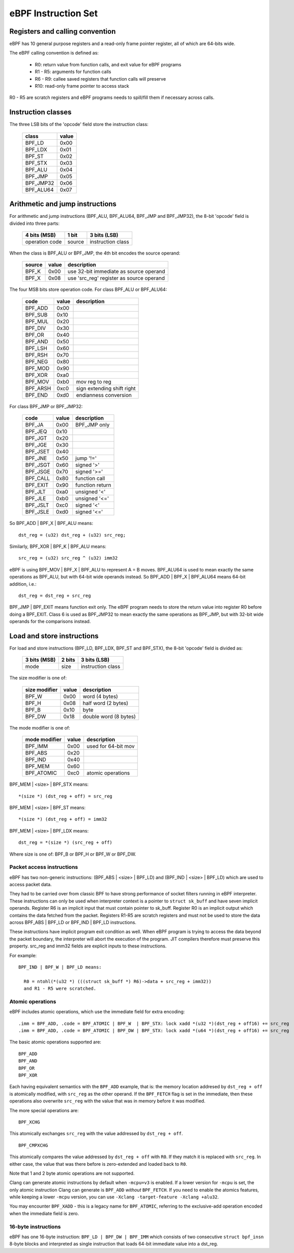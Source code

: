 
====================
eBPF Instruction Set
====================

Registers and calling convention
================================

eBPF has 10 general purpose registers and a read-only frame pointer register,
all of which are 64-bits wide.

The eBPF calling convention is defined as:

 * R0: return value from function calls, and exit value for eBPF programs
 * R1 - R5: arguments for function calls
 * R6 - R9: callee saved registers that function calls will preserve
 * R10: read-only frame pointer to access stack

R0 - R5 are scratch registers and eBPF programs needs to spill/fill them if
necessary across calls.

Instruction classes
===================

The three LSB bits of the 'opcode' field store the instruction class:

  ========= =====
  class     value
  ========= =====
  BPF_LD    0x00
  BPF_LDX   0x01
  BPF_ST    0x02
  BPF_STX   0x03
  BPF_ALU   0x04
  BPF_JMP   0x05
  BPF_JMP32 0x06
  BPF_ALU64 0x07
  ========= =====

Arithmetic and jump instructions
================================

For arithmetic and jump instructions (BPF_ALU, BPF_ALU64, BPF_JMP and
BPF_JMP32), the 8-bit 'opcode' field is divided into three parts:

  ==============  ======  =================
  4 bits (MSB)    1 bit   3 bits (LSB)
  ==============  ======  =================
  operation code  source  instruction class
  ==============  ======  =================

When the class is BPF_ALU or BPF_JMP, the 4th bit encodes the source operand:

  ======  =====  ========================================
  source  value  description
  ======  =====  ========================================
  BPF_K   0x00   use 32-bit immediate as source operand
  BPF_X   0x08   use 'src_reg' register as source operand
  ======  =====  ========================================

The four MSB bits store operation code.
For class BPF_ALU or BPF_ALU64:

  ========  =====  =========================
  code      value  description
  ========  =====  =========================
  BPF_ADD   0x00
  BPF_SUB   0x10
  BPF_MUL   0x20
  BPF_DIV   0x30
  BPF_OR    0x40
  BPF_AND   0x50
  BPF_LSH   0x60
  BPF_RSH   0x70
  BPF_NEG   0x80
  BPF_MOD   0x90
  BPF_XOR   0xa0
  BPF_MOV   0xb0   mov reg to reg
  BPF_ARSH  0xc0   sign extending shift right
  BPF_END   0xd0   endianness conversion
  ========  =====  =========================

For class BPF_JMP or BPF_JMP32:

  ========  =====  =========================
  code      value  description
  ========  =====  =========================
  BPF_JA    0x00   BPF_JMP only
  BPF_JEQ   0x10
  BPF_JGT   0x20
  BPF_JGE   0x30
  BPF_JSET  0x40
  BPF_JNE   0x50   jump '!='
  BPF_JSGT  0x60   signed '>'
  BPF_JSGE  0x70   signed '>='
  BPF_CALL  0x80   function call
  BPF_EXIT  0x90   function return
  BPF_JLT   0xa0   unsigned '<'
  BPF_JLE   0xb0   unsigned '<='
  BPF_JSLT  0xc0   signed '<'
  BPF_JSLE  0xd0   signed '<='
  ========  =====  =========================

So BPF_ADD | BPF_X | BPF_ALU means::

  dst_reg = (u32) dst_reg + (u32) src_reg;

Similarly, BPF_XOR | BPF_K | BPF_ALU means::

  src_reg = (u32) src_reg ^ (u32) imm32

eBPF is using BPF_MOV | BPF_X | BPF_ALU to represent A = B moves.  BPF_ALU64
is used to mean exactly the same operations as BPF_ALU, but with 64-bit wide
operands instead. So BPF_ADD | BPF_X | BPF_ALU64 means 64-bit addition, i.e.::

  dst_reg = dst_reg + src_reg

BPF_JMP | BPF_EXIT means function exit only. The eBPF program needs to store
the return value into register R0 before doing a BPF_EXIT. Class 6 is used as
BPF_JMP32 to mean exactly the same operations as BPF_JMP, but with 32-bit wide
operands for the comparisons instead.


Load and store instructions
===========================

For load and store instructions (BPF_LD, BPF_LDX, BPF_ST and BPF_STX), the
8-bit 'opcode' field is divided as:

  ============  ======  =================
  3 bits (MSB)  2 bits  3 bits (LSB)
  ============  ======  =================
  mode          size    instruction class
  ============  ======  =================

The size modifier is one of:

  =============  =====  =====================
  size modifier  value  description
  =============  =====  =====================
  BPF_W          0x00   word        (4 bytes)
  BPF_H          0x08   half word   (2 bytes)
  BPF_B          0x10   byte
  BPF_DW         0x18   double word (8 bytes)
  =============  =====  =====================

The mode modifier is one of:

  =============  =====  =====================
  mode modifier  value  description
  =============  =====  =====================
  BPF_IMM        0x00   used for 64-bit mov
  BPF_ABS        0x20
  BPF_IND        0x40
  BPF_MEM        0x60
  BPF_ATOMIC     0xc0   atomic operations 
  =============  =====  =====================

BPF_MEM | <size> | BPF_STX means::

 *(size *) (dst_reg + off) = src_reg

BPF_MEM | <size> | BPF_ST means::

  *(size *) (dst_reg + off) = imm32

BPF_MEM | <size> | BPF_LDX means::

  dst_reg = *(size *) (src_reg + off)

Where size is one of: BPF_B or BPF_H or BPF_W or BPF_DW.

Packet access instructions
--------------------------

eBPF has two non-generic instructions: (BPF_ABS | <size> | BPF_LD) and
(BPF_IND | <size> | BPF_LD) which are used to access packet data.

They had to be carried over from classic BPF to have strong performance of
socket filters running in eBPF interpreter. These instructions can only
be used when interpreter context is a pointer to ``struct sk_buff`` and
have seven implicit operands. Register R6 is an implicit input that must
contain pointer to sk_buff. Register R0 is an implicit output which contains
the data fetched from the packet. Registers R1-R5 are scratch registers
and must not be used to store the data across BPF_ABS | BPF_LD or
BPF_IND | BPF_LD instructions.

These instructions have implicit program exit condition as well. When
eBPF program is trying to access the data beyond the packet boundary,
the interpreter will abort the execution of the program. JIT compilers
therefore must preserve this property. src_reg and imm32 fields are
explicit inputs to these instructions.

For example::

  BPF_IND | BPF_W | BPF_LD means:

    R0 = ntohl(*(u32 *) (((struct sk_buff *) R6)->data + src_reg + imm32))
    and R1 - R5 were scratched.

Atomic operations
-----------------

eBPF includes atomic operations, which use the immediate field for extra
encoding::

   .imm = BPF_ADD, .code = BPF_ATOMIC | BPF_W  | BPF_STX: lock xadd *(u32 *)(dst_reg + off16) += src_reg
   .imm = BPF_ADD, .code = BPF_ATOMIC | BPF_DW | BPF_STX: lock xadd *(u64 *)(dst_reg + off16) += src_reg

The basic atomic operations supported are::

    BPF_ADD
    BPF_AND
    BPF_OR
    BPF_XOR

Each having equivalent semantics with the ``BPF_ADD`` example, that is: the
memory location addresed by ``dst_reg + off`` is atomically modified, with
``src_reg`` as the other operand. If the ``BPF_FETCH`` flag is set in the
immediate, then these operations also overwrite ``src_reg`` with the
value that was in memory before it was modified.

The more special operations are::

    BPF_XCHG

This atomically exchanges ``src_reg`` with the value addressed by ``dst_reg +
off``. ::

    BPF_CMPXCHG

This atomically compares the value addressed by ``dst_reg + off`` with
``R0``. If they match it is replaced with ``src_reg``. In either case, the
value that was there before is zero-extended and loaded back to ``R0``.

Note that 1 and 2 byte atomic operations are not supported.

Clang can generate atomic instructions by default when ``-mcpu=v3`` is
enabled. If a lower version for ``-mcpu`` is set, the only atomic instruction
Clang can generate is ``BPF_ADD`` *without* ``BPF_FETCH``. If you need to enable
the atomics features, while keeping a lower ``-mcpu`` version, you can use
``-Xclang -target-feature -Xclang +alu32``.

You may encounter ``BPF_XADD`` - this is a legacy name for ``BPF_ATOMIC``,
referring to the exclusive-add operation encoded when the immediate field is
zero.

16-byte instructions
--------------------

eBPF has one 16-byte instruction: ``BPF_LD | BPF_DW | BPF_IMM`` which consists
of two consecutive ``struct bpf_insn`` 8-byte blocks and interpreted as single
instruction that loads 64-bit immediate value into a dst_reg.
